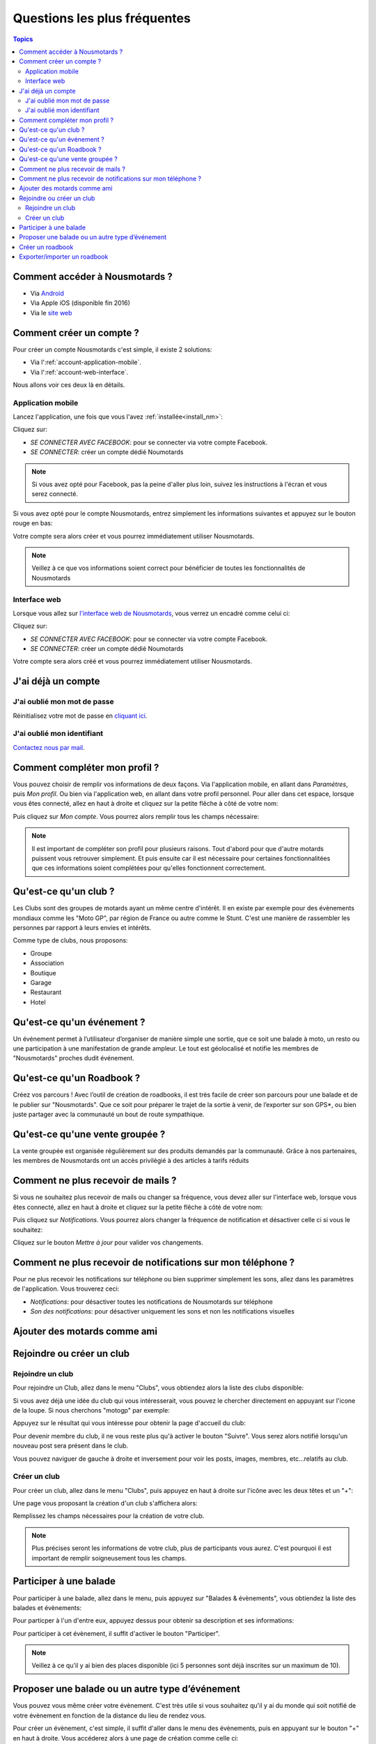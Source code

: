 Questions les plus fréquentes
=============================

.. contents:: Topics

.. _install_nm:

Comment accéder à Nousmotards ?
-------------------------------

* Via `Android <https://play.google.com/store/apps/details?id=com.nousmotards.android>`_
* Via Apple iOS (disponible fin 2016)
* Via le `site web <https://www.nousmotards.com>`_


Comment créer un compte ?
-------------------------

Pour créer un compte Nousmotards c'est simple, il existe 2 solutions:

* Via l':ref:`account-application-mobile`.
* Via l':ref:`account-web-interface`.

Nous allons voir ces deux là en détails.

.. _account-application-mobile:

Application mobile
^^^^^^^^^^^^^^^^^^

Lancez l'application, une fois que vous l'avez :ref:`installée<install_nm>`:

.. image:: images/nm_android_login.jpg
    :align: center

Cliquez sur:

* *SE CONNECTER AVEC FACEBOOK*: pour se connecter via votre compte Facebook.
* *SE CONNECTER*: créer un compte dédié Noumotards

.. note:: Si vous avez opté pour Facebook, pas la peine d'aller plus loin, suivez les instructions à l'écran et vous serez connecté.

Si vous avez opté pour le compte Nousmotards, entrez simplement les informations suivantes et appuyez sur le bouton rouge en bas:

.. image:: images/nm_android_register.jpg
    :align: center

Votre compte sera alors créer et vous pourrez immédiatement utiliser Nousmotards.

.. note:: Veillez à ce que vos informations soient correct pour bénéficier de toutes les fonctionnalités de Nousmotards

.. _account-web-interface:

Interface web
^^^^^^^^^^^^^

Lorsque vous allez sur `l'interface web de Nousmotards <https://www.nousmotards.com>`_, vous verrez un encadré comme celui ci:

.. image:: images/nm_web_register.jpg
    :align: center

Cliquez sur:

* *SE CONNECTER AVEC FACEBOOK*: pour se connecter via votre compte Facebook.
* *SE CONNECTER*: créer un compte dédié Noumotards

Votre compte sera alors créé et vous pourrez immédiatement utiliser Nousmotards.

J'ai déjà un compte
-------------------

J'ai oublié mon mot de passe
^^^^^^^^^^^^^^^^^^^^^^^^^^^^

Réinitialisez votre mot de passe en `cliquant ici <https://www.nousmotards.com/mot-de-passe-perdu>`_.

J'ai oublié mon identifiant
^^^^^^^^^^^^^^^^^^^^^^^^^^^

`Contactez nous par mail <support@nousmotards.com>`_.

Comment compléter mon profil ?
------------------------------

Vous pouvez choisir de remplir vos informations de deux façons. Via l'application mobile, en allant dans *Paramètres*, puis *Mon profil*. Ou bien via l'application web, en allant dans votre profil personnel. Pour aller dans cet espace, lorsque vous êtes connecté, allez en haut à droite et cliquez sur la petite flêche à côté de votre nom:

.. image:: images/nm_web_user_menu.jpg
    :align: center

Puis cliquez sur *Mon compte*. Vous pourrez alors remplir tous les champs nécessaire:

.. image:: images/nm_web_user_pref.jpg
    :align: center

.. note:: Il est important de compléter son profil pour plusieurs raisons. Tout d'abord pour que d'autre motards puissent vous retrouver simplement. Et puis ensuite car il est nécessaire pour certaines fonctionnalitées que ces informations soient complétées pour qu'elles fonctionnent correctement.

Qu'est-ce qu'un club ?
----------------------

Les Clubs sont des groupes de motards ayant un même centre d'intérêt. Il en existe par exemple pour des évènements mondiaux comme les "Moto GP", par région de France ou autre comme le Stunt. C'est une manière de rassembler les personnes par rapport à leurs envies et intérêts.

Comme type de clubs, nous proposons:

* Groupe
* Association
* Boutique
* Garage
* Restaurant
* Hotel

Qu'est-ce qu'un événement ?
---------------------------

Un événement permet à l’utilisateur d’organiser de manière simple une sortie, que ce soit une balade à moto, un resto ou une participation à une manifestation de grande ampleur. Le tout est géolocalisé et notifie les membres de "Nousmotards" proches dudit événement.

Qu'est-ce qu'un Roadbook ?
--------------------------

Créez vos parcours ! Avec l’outil de création de roadbooks, il est très facile de créer son parcours pour une balade et de le publier sur "Nousmotards". Que ce soit pour préparer le trajet de la sortie à venir, de l’exporter sur son GPS*, ou bien juste partager avec la communauté un bout de route sympathique.

Qu'est-ce qu'une vente groupée ?
--------------------------------

La vente groupée est organisée régulièrement sur des produits demandés par la communauté. Grâce à nos partenaires, les membres de Nousmotards ont un accès privilégié à des articles à tarifs réduits

Comment ne plus recevoir de mails ?
-----------------------------------

Si vous ne souhaitez plus recevoir de mails ou changer sa fréquence, vous devez aller sur l'interface web, lorsque vous êtes connecté, allez en haut à droite et cliquez sur la petite flêche à côté de votre nom:

.. image:: images/nm_web_user_menu.jpg
    :align: center

Puis cliquez sur *Notifications*. Vous pourrez alors changer la fréquence de notification et désactiver celle ci si vous le souhaitez:

.. image:: images/nm_web_notif.jpg
    :align: center

Cliquez sur le bouton *Mettre à jour* pour valider vos changements.

Comment ne plus recevoir de notifications sur mon téléphone ?
-------------------------------------------------------------

Pour ne plus recevoir les notifications sur téléphone ou bien supprimer simplement les sons, allez dans les paramètres de l'application. Vous trouverez ceci:

* *Notifications*: pour désactiver toutes les notifications de Nousmotards sur téléphone
* *Son des notifications*: pour désactiver uniquement les sons et non les notifications visuelles

.. image:: images/nm_android_pref_notif.jpg
    :align: center

Ajouter des motards comme ami
-----------------------------

Rejoindre ou créer un club
--------------------------

Rejoindre un club
^^^^^^^^^^^^^^^^^

Pour rejoindre un Club, allez dans le menu "Clubs", vous obtiendez alors la liste des clubs disponible:

.. image:: images/nm_android_clubs_list.jpg
    :align: center

Si vous avez déjà une idée du club qui vous intéresserait, vous pouvez le chercher directement en appuyant sur l'icone de la loupe. Si nous cherchons "motogp" par exemple:

.. image:: images/nm_android_clubs_search_results.jpg
    :align: center

Appuyez sur le résultat qui vous intéresse pour obtenir la page d'accueil du club:

.. image:: images/nm_android_clubs_overview.jpg
    :align: center

Pour devenir membre du club, il ne vous reste plus qu'à activer le bouton "Suivre". Vous serez alors notifié lorsqu'un nouveau post sera présent dans le club.

Vous pouvez naviguer de gauche à droite et inversement pour voir les posts, images, membres, etc...relatifs au club.

Créer un club
^^^^^^^^^^^^^

Pour créer un club, allez dans le menu "Clubs", puis appuyez en haut à droite sur l'icône avec les deux têtes et un "+":

.. image:: images/nm_android_clubs_list.jpg
    :align: center

Une page vous proposant la création d'un club s'affichera alors:

.. image:: images/nm_android_clubs_create.jpg
    :align: center

Remplissez les champs nécessaires pour la création de votre club.

.. note:: Plus précises seront les informations de votre club, plus de participants vous aurez. C'est pourquoi il est important de remplir soigneusement tous les champs.


Participer à une balade
-----------------------

Pour participer à une balade, allez dans le menu, puis appuyez sur "Balades & évènements", vous obtiendez la liste des balades et évènements:

.. image:: images/nm_android_events_list.jpg
    :align: center

Pour particper à l'un d'entre eux, appuyez dessus pour obtenir sa description et ses informations:

.. image:: images/nm_android_events_overview.jpg
    :align: center

Pour participer à cet évènement, il suffit d'activer le bouton "Participer".

.. note:: Veillez à ce qu'il y ai bien des places disponible (ici 5 personnes sont déjà inscrites sur un maximum de 10).


Proposer une balade ou un autre type d’événement
------------------------------------------------

Vous pouvez vous même créer votre évènement. C'est très utile si vous souhaitez qu'il y ai du monde qui soit notifié de votre évènement en fonction de la distance du lieu de rendez vous.

Pour créer un évènement, c'est simple, il suffit d'aller dans le menu des évènements, puis en appuyant sur le bouton "+" en haut à droite. Vous accéderez alors à une page de création comme celle ci:

.. image:: images/nm_android_events_create.jpg
    :align: center

Vous pourrez alors choisir entre plusieurs types d'évènements:

* Balade
* Manifestation
* Rassemblement
* Piste
* Repas
* Autre

A vous de choisir ce qui convient le mieux pour votre évènement. Remplissez les champs restant et validez. Les personnes souhaitant être notifiées et étant dans un rayon assez proche reçevront une alerte leur proposant de participer à cet évènement.

Créer un roadbook
-----------------

Exporter/importer un roadbook
-----------------------------

.. disqus::
